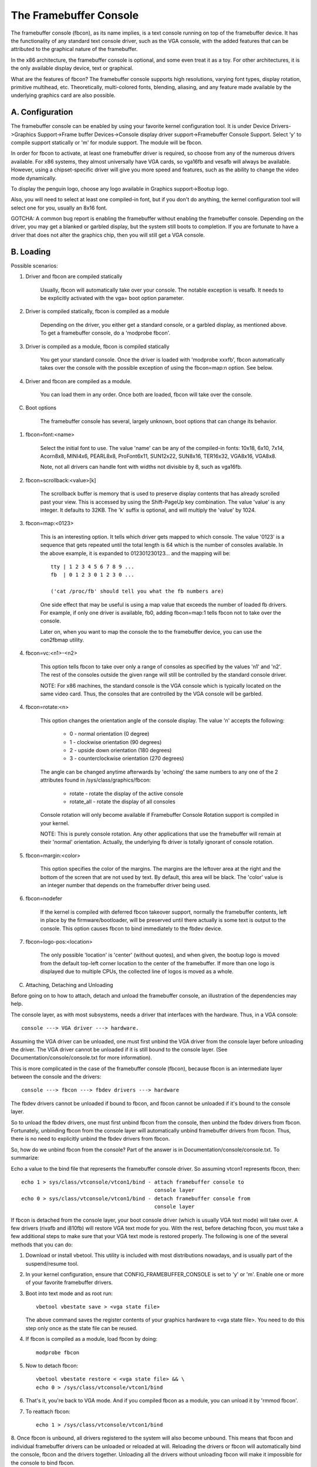 =======================
The Framebuffer Console
=======================

The framebuffer console (fbcon), as its name implies, is a text
console running on top of the framebuffer device. It has the functionality of
any standard text console driver, such as the VGA console, with the added
features that can be attributed to the graphical nature of the framebuffer.

In the x86 architecture, the framebuffer console is optional, and
some even treat it as a toy. For other architectures, it is the only available
display device, text or graphical.

What are the features of fbcon?  The framebuffer console supports
high resolutions, varying font types, display rotation, primitive multihead,
etc. Theoretically, multi-colored fonts, blending, aliasing, and any feature
made available by the underlying graphics card are also possible.

A. Configuration
================

The framebuffer console can be enabled by using your favorite kernel
configuration tool.  It is under Device Drivers->Graphics Support->Frame
buffer Devices->Console display driver support->Framebuffer Console Support.
Select 'y' to compile support statically or 'm' for module support.  The
module will be fbcon.

In order for fbcon to activate, at least one framebuffer driver is
required, so choose from any of the numerous drivers available. For x86
systems, they almost universally have VGA cards, so vga16fb and vesafb will
always be available. However, using a chipset-specific driver will give you
more speed and features, such as the ability to change the video mode
dynamically.

To display the penguin logo, choose any logo available in Graphics
support->Bootup logo.

Also, you will need to select at least one compiled-in font, but if
you don't do anything, the kernel configuration tool will select one for you,
usually an 8x16 font.

GOTCHA: A common bug report is enabling the framebuffer without enabling the
framebuffer console.  Depending on the driver, you may get a blanked or
garbled display, but the system still boots to completion.  If you are
fortunate to have a driver that does not alter the graphics chip, then you
will still get a VGA console.

B. Loading
==========

Possible scenarios:

1. Driver and fbcon are compiled statically

	 Usually, fbcon will automatically take over your console. The notable
	 exception is vesafb.  It needs to be explicitly activated with the
	 vga= boot option parameter.

2. Driver is compiled statically, fbcon is compiled as a module

	 Depending on the driver, you either get a standard console, or a
	 garbled display, as mentioned above.  To get a framebuffer console,
	 do a 'modprobe fbcon'.

3. Driver is compiled as a module, fbcon is compiled statically

	 You get your standard console.  Once the driver is loaded with
	 'modprobe xxxfb', fbcon automatically takes over the console with
	 the possible exception of using the fbcon=map:n option. See below.

4. Driver and fbcon are compiled as a module.

	 You can load them in any order. Once both are loaded, fbcon will take
	 over the console.

C. Boot options

	 The framebuffer console has several, largely unknown, boot options
	 that can change its behavior.

1. fbcon=font:<name>

	Select the initial font to use. The value 'name' can be any of the
	compiled-in fonts: 10x18, 6x10, 7x14, Acorn8x8, MINI4x6,
	PEARL8x8, ProFont6x11, SUN12x22, SUN8x16, TER16x32, VGA8x16, VGA8x8.

	Note, not all drivers can handle font with widths not divisible by 8,
	such as vga16fb.

2. fbcon=scrollback:<value>[k]

	The scrollback buffer is memory that is used to preserve display
	contents that has already scrolled past your view.  This is accessed
	by using the Shift-PageUp key combination.  The value 'value' is any
	integer. It defaults to 32KB.  The 'k' suffix is optional, and will
	multiply the 'value' by 1024.

3. fbcon=map:<0123>

	This is an interesting option. It tells which driver gets mapped to
	which console. The value '0123' is a sequence that gets repeated until
	the total length is 64 which is the number of consoles available. In
	the above example, it is expanded to 012301230123... and the mapping
	will be::

		tty | 1 2 3 4 5 6 7 8 9 ...
		fb  | 0 1 2 3 0 1 2 3 0 ...

		('cat /proc/fb' should tell you what the fb numbers are)

	One side effect that may be useful is using a map value that exceeds
	the number of loaded fb drivers. For example, if only one driver is
	available, fb0, adding fbcon=map:1 tells fbcon not to take over the
	console.

	Later on, when you want to map the console the to the framebuffer
	device, you can use the con2fbmap utility.

4. fbcon=vc:<n1>-<n2>

	This option tells fbcon to take over only a range of consoles as
	specified by the values 'n1' and 'n2'. The rest of the consoles
	outside the given range will still be controlled by the standard
	console driver.

	NOTE: For x86 machines, the standard console is the VGA console which
	is typically located on the same video card.  Thus, the consoles that
	are controlled by the VGA console will be garbled.

4. fbcon=rotate:<n>

	This option changes the orientation angle of the console display. The
	value 'n' accepts the following:

	    - 0 - normal orientation (0 degree)
	    - 1 - clockwise orientation (90 degrees)
	    - 2 - upside down orientation (180 degrees)
	    - 3 - counterclockwise orientation (270 degrees)

	The angle can be changed anytime afterwards by 'echoing' the same
	numbers to any one of the 2 attributes found in
	/sys/class/graphics/fbcon:

		- rotate     - rotate the display of the active console
		- rotate_all - rotate the display of all consoles

	Console rotation will only become available if Framebuffer Console
	Rotation support is compiled in your kernel.

	NOTE: This is purely console rotation.  Any other applications that
	use the framebuffer will remain at their 'normal' orientation.
	Actually, the underlying fb driver is totally ignorant of console
	rotation.

5. fbcon=margin:<color>

	This option specifies the color of the margins. The margins are the
	leftover area at the right and the bottom of the screen that are not
	used by text. By default, this area will be black. The 'color' value
	is an integer number that depends on the framebuffer driver being used.

6. fbcon=nodefer

	If the kernel is compiled with deferred fbcon takeover support, normally
	the framebuffer contents, left in place by the firmware/bootloader, will
	be preserved until there actually is some text is output to the console.
	This option causes fbcon to bind immediately to the fbdev device.

7. fbcon=logo-pos:<location>

	The only possible 'location' is 'center' (without quotes), and when
	given, the bootup logo is moved from the default top-left corner
	location to the center of the framebuffer. If more than one logo is
	displayed due to multiple CPUs, the collected line of logos is moved
	as a whole.

C. Attaching, Detaching and Unloading

Before going on to how to attach, detach and unload the framebuffer console, an
illustration of the dependencies may help.

The console layer, as with most subsystems, needs a driver that interfaces with
the hardware. Thus, in a VGA console::

	console ---> VGA driver ---> hardware.

Assuming the VGA driver can be unloaded, one must first unbind the VGA driver
from the console layer before unloading the driver.  The VGA driver cannot be
unloaded if it is still bound to the console layer. (See
Documentation/console/console.txt for more information).

This is more complicated in the case of the framebuffer console (fbcon),
because fbcon is an intermediate layer between the console and the drivers::

	console ---> fbcon ---> fbdev drivers ---> hardware

The fbdev drivers cannot be unloaded if bound to fbcon, and fbcon cannot
be unloaded if it's bound to the console layer.

So to unload the fbdev drivers, one must first unbind fbcon from the console,
then unbind the fbdev drivers from fbcon.  Fortunately, unbinding fbcon from
the console layer will automatically unbind framebuffer drivers from
fbcon. Thus, there is no need to explicitly unbind the fbdev drivers from
fbcon.

So, how do we unbind fbcon from the console? Part of the answer is in
Documentation/console/console.txt. To summarize:

Echo a value to the bind file that represents the framebuffer console
driver. So assuming vtcon1 represents fbcon, then::

  echo 1 > sys/class/vtconsole/vtcon1/bind - attach framebuffer console to
					     console layer
  echo 0 > sys/class/vtconsole/vtcon1/bind - detach framebuffer console from
					     console layer

If fbcon is detached from the console layer, your boot console driver (which is
usually VGA text mode) will take over.  A few drivers (rivafb and i810fb) will
restore VGA text mode for you.  With the rest, before detaching fbcon, you
must take a few additional steps to make sure that your VGA text mode is
restored properly. The following is one of the several methods that you can do:

1. Download or install vbetool.  This utility is included with most
   distributions nowadays, and is usually part of the suspend/resume tool.

2. In your kernel configuration, ensure that CONFIG_FRAMEBUFFER_CONSOLE is set
   to 'y' or 'm'. Enable one or more of your favorite framebuffer drivers.

3. Boot into text mode and as root run::

	vbetool vbestate save > <vga state file>

   The above command saves the register contents of your graphics
   hardware to <vga state file>.  You need to do this step only once as
   the state file can be reused.

4. If fbcon is compiled as a module, load fbcon by doing::

       modprobe fbcon

5. Now to detach fbcon::

       vbetool vbestate restore < <vga state file> && \
       echo 0 > /sys/class/vtconsole/vtcon1/bind

6. That's it, you're back to VGA mode. And if you compiled fbcon as a module,
   you can unload it by 'rmmod fbcon'.

7. To reattach fbcon::

       echo 1 > /sys/class/vtconsole/vtcon1/bind

8. Once fbcon is unbound, all drivers registered to the system will also
become unbound.  This means that fbcon and individual framebuffer drivers
can be unloaded or reloaded at will. Reloading the drivers or fbcon will
automatically bind the console, fbcon and the drivers together. Unloading
all the drivers without unloading fbcon will make it impossible for the
console to bind fbcon.

Notes for vesafb users:
=======================

Unfortunately, if your bootline includes a vga=xxx parameter that sets the
hardware in graphics mode, such as when loading vesafb, vgacon will not load.
Instead, vgacon will replace the default boot console with dummycon, and you
won't get any display after detaching fbcon. Your machine is still alive, so
you can reattach vesafb. However, to reattach vesafb, you need to do one of
the following:

Variation 1:

    a. Before detaching fbcon, do::

	vbetool vbemode save > <vesa state file> # do once for each vesafb mode,
						 # the file can be reused

    b. Detach fbcon as in step 5.

    c. Attach fbcon::

	vbetool vbestate restore < <vesa state file> && \
	echo 1 > /sys/class/vtconsole/vtcon1/bind

Variation 2:

    a. Before detaching fbcon, do::

	echo <ID> > /sys/class/tty/console/bind

	vbetool vbemode get

    b. Take note of the mode number

    b. Detach fbcon as in step 5.

    c. Attach fbcon::

	vbetool vbemode set <mode number> && \
	echo 1 > /sys/class/vtconsole/vtcon1/bind

Samples:
========

Here are 2 sample bash scripts that you can use to bind or unbind the
framebuffer console driver if you are on an X86 box::

  #!/bin/bash
  # Unbind fbcon

  # Change this to where your actual vgastate file is located
  # Or Use VGASTATE=$1 to indicate the state file at runtime
  VGASTATE=/tmp/vgastate

  # path to vbetool
  VBETOOL=/usr/local/bin


  for (( i = 0; i < 16; i++))
  do
    if test -x /sys/class/vtconsole/vtcon$i; then
	if [ `cat /sys/class/vtconsole/vtcon$i/name | grep -c "frame buffer"` \
	     = 1 ]; then
	    if test -x $VBETOOL/vbetool; then
	       echo Unbinding vtcon$i
	       $VBETOOL/vbetool vbestate restore < $VGASTATE
	       echo 0 > /sys/class/vtconsole/vtcon$i/bind
	    fi
	fi
    fi
  done

---------------------------------------------------------------------------

::

  #!/bin/bash
  # Bind fbcon

  for (( i = 0; i < 16; i++))
  do
    if test -x /sys/class/vtconsole/vtcon$i; then
	if [ `cat /sys/class/vtconsole/vtcon$i/name | grep -c "frame buffer"` \
	     = 1 ]; then
	  echo Unbinding vtcon$i
	  echo 1 > /sys/class/vtconsole/vtcon$i/bind
	fi
    fi
  done

Antonino Daplas <adaplas@pol.net>
